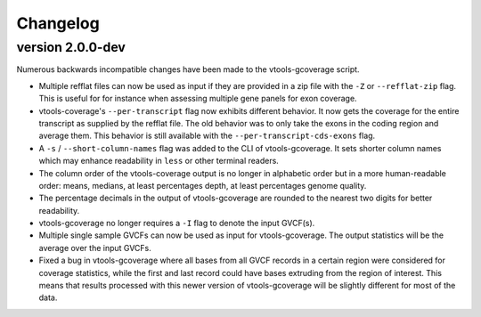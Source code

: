 ==========
Changelog
==========

.. Newest changes should be on top.

.. This document is user facing. Please word the changes in such a way
.. that users understand how the changes affect the new version.

version 2.0.0-dev
-----------------
Numerous backwards incompatible changes have been made to the vtools-gcoverage
script.

+ Multiple refflat files can now be used as input if they are provided
  in a zip file with the ``-Z`` or ``--refflat-zip`` flag. This is useful for
  for instance when assessing multiple gene panels for exon coverage.
+ vtools-coverage's ``--per-transcript`` flag now exhibits different behavior.
  It now gets the coverage for the entire transcript as supplied by the refflat
  file. The old behavior was to only take the exons in the coding region and
  average them. This behavior is still available with the
  ``--per-transcript-cds-exons`` flag.
+ A ``-s`` / ``--short-column-names`` flag was added to the CLI of
  vtools-gcoverage. It sets shorter column names which may enhance readability
  in ``less`` or other terminal readers.
+ The column order of the vtools-coverage output is no longer in alphabetic
  order but in a more human-readable order: means, medians,
  at least percentages depth, at least percentages genome quality.
+ The percentage decimals in the output of vtools-gcoverage are rounded
  to the nearest two digits for better readability.
+ vtools-gcoverage no longer requires a ``-I`` flag to denote the input
  GVCF(s).
+ Multiple single sample GVCFs can now be used as input for vtools-gcoverage.
  The output statistics will be the average over the input GVCFs.
+ Fixed a bug in vtools-gcoverage where all bases from all GVCF records in a
  certain region were considered for coverage statistics, while the first
  and last record could have bases extruding from the region of interest.
  This means that results processed with this newer version of vtools-gcoverage
  will be slightly different for most of the data.
